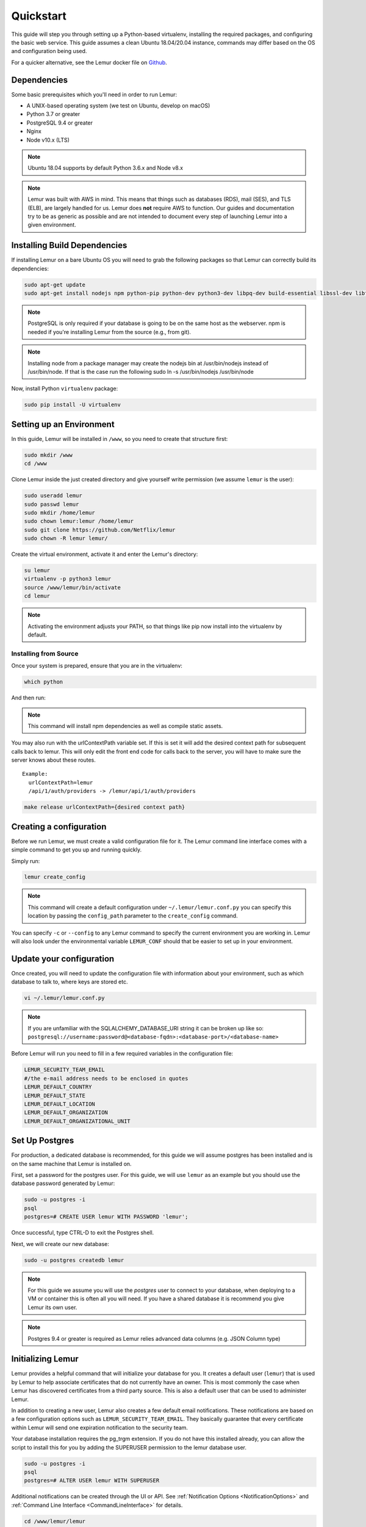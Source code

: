 Quickstart
**********

This guide will step you through setting up a Python-based virtualenv, installing the required packages, and configuring the basic web service.
This guide assumes a clean Ubuntu 18.04/20.04 instance, commands may differ based on the OS and configuration being used.

For a quicker alternative, see the Lemur docker file on `Github <https://github.com/Netflix/lemur-docker>`_.


Dependencies
------------

Some basic prerequisites which you'll need in order to run Lemur:

* A UNIX-based operating system (we test on Ubuntu, develop on macOS)
* Python 3.7 or greater
* PostgreSQL 9.4 or greater
* Nginx
* Node v10.x (LTS)

.. note:: Ubuntu 18.04 supports by default Python 3.6.x and Node v8.x
.. note:: Lemur was built with AWS in mind. This means that things such as databases (RDS), mail (SES), and TLS (ELB), are largely handled for us.  Lemur does **not** require AWS to function. Our guides and documentation try to be as generic as possible and are not intended to document every step of launching Lemur into a given environment.


Installing Build Dependencies
-----------------------------

If installing Lemur on a bare Ubuntu OS you will need to grab the following packages so that Lemur can correctly build its dependencies:

.. code-block:: bash

    sudo apt-get update
    sudo apt-get install nodejs npm python-pip python-dev python3-dev libpq-dev build-essential libssl-dev libffi-dev libsasl2-dev libldap2-dev nginx git supervisor postgresql

.. note:: PostgreSQL is only required if your database is going to be on the same host as the webserver.  npm is needed if you're installing Lemur from the source (e.g., from git).

.. note:: Installing node from a package manager may create the nodejs bin at /usr/bin/nodejs instead of /usr/bin/node.  If that is the case run the following
    sudo ln -s /usr/bin/nodejs /usr/bin/node

Now, install Python ``virtualenv`` package:

.. code-block:: bash

    sudo pip install -U virtualenv


Setting up an Environment
-------------------------

In this guide, Lemur will be installed in ``/www``, so you need to create that structure first:

.. code-block:: bash

    sudo mkdir /www
    cd /www

Clone Lemur inside the just created directory and give yourself write permission (we assume ``lemur`` is the user):

.. code-block:: bash

    sudo useradd lemur
    sudo passwd lemur
    sudo mkdir /home/lemur
    sudo chown lemur:lemur /home/lemur
    sudo git clone https://github.com/Netflix/lemur
    sudo chown -R lemur lemur/

Create the virtual environment, activate it and enter the Lemur's directory:

.. code-block:: bash

    su lemur
    virtualenv -p python3 lemur
    source /www/lemur/bin/activate
    cd lemur

.. note:: Activating the environment adjusts your PATH, so that things like pip now install into the virtualenv by default.


Installing from Source
~~~~~~~~~~~~~~~~~~~~~~

Once your system is prepared, ensure that you are in the virtualenv:

.. code-block:: bash

  which python

And then run:

.. code-block:: bash
  make up-reqs
  make release

.. note:: This command will install npm dependencies as well as compile static assets.


You may also run with the urlContextPath variable set. If this is set it will add the desired context path for subsequent calls back to lemur. This will only edit the front end code for calls back to the server, you will have to make sure the server knows about these routes.
::

  Example:
    urlContextPath=lemur
    /api/1/auth/providers -> /lemur/api/1/auth/providers

.. code-block:: bash

  make release urlContextPath={desired context path}


Creating a configuration
------------------------

Before we run Lemur, we must create a valid configuration file for it.  The Lemur command line interface comes with a simple command to get you up and running quickly.

Simply run:

.. code-block:: bash

  lemur create_config

.. note:: This command will create a default configuration under ``~/.lemur/lemur.conf.py`` you can specify this location by passing the ``config_path`` parameter to the ``create_config`` command.

You can specify ``-c`` or ``--config`` to any Lemur command to specify the current environment you are working in. Lemur will also look under the environmental variable ``LEMUR_CONF`` should that be easier to set up in your environment.


Update your configuration
-------------------------

Once created, you will need to update the configuration file with information about your environment, such as which database to talk to, where keys are stored etc.

.. code-block:: bash

    vi ~/.lemur/lemur.conf.py

.. note:: If you are unfamiliar with the SQLALCHEMY_DATABASE_URI string it can be broken up like so:
      ``postgresql://username:password@<database-fqdn>:<database-port>/<database-name>``

Before Lemur will run you need to fill in a few required variables in the configuration file:

.. code-block:: bash

    LEMUR_SECURITY_TEAM_EMAIL
    #/the e-mail address needs to be enclosed in quotes
    LEMUR_DEFAULT_COUNTRY
    LEMUR_DEFAULT_STATE
    LEMUR_DEFAULT_LOCATION
    LEMUR_DEFAULT_ORGANIZATION
    LEMUR_DEFAULT_ORGANIZATIONAL_UNIT

Set Up Postgres
---------------

For production, a dedicated database is recommended, for this guide we will assume postgres has been installed and is on the same machine that Lemur is installed on.

First, set a password for the postgres user.  For this guide, we will use ``lemur`` as an example but you should use the database password generated by Lemur:

.. code-block:: bash

    sudo -u postgres -i
    psql
    postgres=# CREATE USER lemur WITH PASSWORD 'lemur';

Once successful, type CTRL-D to exit the Postgres shell.

Next, we will create our new database:

.. code-block:: bash

    sudo -u postgres createdb lemur

.. _InitializingLemur:

.. note::
    For this guide we assume you will use the `postgres` user to connect to your database, when deploying to a VM or container this is often all you will need. If you have a shared database it is recommend you give Lemur its own user.

.. note::
    Postgres 9.4 or greater is required as Lemur relies advanced data columns (e.g. JSON Column type)

Initializing Lemur
------------------

Lemur provides a helpful command that will initialize your database for you. It creates a default user (``lemur``) that is used by Lemur to help associate certificates that do not currently have an owner. This is most commonly the case when Lemur has discovered certificates from a third party source.  This is also a default user that can be used to administer Lemur.

In addition to creating a new user, Lemur also creates a few default email notifications.  These notifications are based on a few configuration options such as ``LEMUR_SECURITY_TEAM_EMAIL``.  They basically guarantee that every certificate within Lemur will send one expiration notification to the security team.

Your database installation requires the pg_trgm extension. If you do not have this installed already, you can allow the script to install this for you by adding the SUPERUSER permission to the lemur database user.

.. code-block:: bash

    sudo -u postgres -i
    psql
    postgres=# ALTER USER lemur WITH SUPERUSER

Additional notifications can be created through the UI or API.  See :ref:`Notification Options <NotificationOptions>` and :ref:`Command Line Interface <CommandLineInterface>` for details.

.. code-block:: bash

    cd /www/lemur/lemur
    lemur db init

**Make note of the password used as this will be used during first login to the Lemur UI.**

.. code-block:: bash

    cd /www/lemur/lemur
    lemur init

.. note:: If you added the SUPERUSER permission to the lemur database user above, it is recommended you revoke that permission now.

.. code-block:: bash

    sudo -u postgres -i
    psql
    postgres=# ALTER USER lemur WITH NOSUPERUSER


.. note:: It is recommended that once the ``lemur`` user is created that you create individual users for every day access.  There is currently no way for a user to self enroll for Lemur access, they must have an administrator create an account for them or be enrolled automatically through SSO.  This can be done through the CLI or UI.  See :ref:`Creating a New User <CreateANewUser>` and :ref:`Command Line Interface <CommandLineInterface>` for details.

Set Up a Reverse Proxy
----------------------

By default, Lemur runs on port 8000.  Even if you change this, under normal conditions you won't be able to bind to port 80. To get around this (and to avoid running Lemur as a privileged user, which you shouldn't), we need to set up a simple web proxy. There are many different web servers you can use for this, we like and recommend Nginx.


Proxying with Nginx
~~~~~~~~~~~~~~~~~~~

You'll use the builtin ``HttpProxyModule`` within Nginx to handle proxying.  Edit the ``/etc/nginx/sites-available/default`` file according to the lines below

::

   location /api {
        proxy_pass  http://127.0.0.1:8000;
        proxy_next_upstream error timeout invalid_header http_500 http_502 http_503 http_504;
        proxy_redirect off;
        proxy_buffering off;
        proxy_set_header        Host            $host;
        proxy_set_header        X-Real-IP       $remote_addr;
        proxy_set_header        X-Forwarded-For $proxy_add_x_forwarded_for;
    }

    location / {
        root /www/lemur/lemur/static/dist;
        include mime.types;
        index index.html;
    }

.. note:: See :doc:`../production/index` for more details on using Nginx.

After making these changes, restart Nginx service to apply them:

.. code-block:: bash

    sudo service nginx restart


Starting the Web Service
------------------------

Lemur provides a built-in web server (powered by gunicorn and eventlet) to get you off the ground quickly.

To start the web server, you simply use ``lemur start``. If you opted to use an alternative configuration path
you can pass that via the ``--config`` option.

.. note::
    You can login with the default user created during :ref:`Initializing Lemur <InitializingLemur>` or any other
    user you may have created.

::

  # Lemur's server runs on port 8000 by default. Make sure your client reflects
  # the correct host and port!
  lemur --config=/etc/lemur.conf.py start -b 127.0.0.1:8000

You should now be able to test the web service by visiting ``http://localhost:8000/``.


Running Lemur as a Service
--------------------------

We recommend using whatever software you are most familiar with for managing Lemur processes.  One option is `Supervisor <http://supervisord.org/>`_.


Configure ``supervisord``
~~~~~~~~~~~~~~~~~~~~~~~~~

Configuring Supervisor couldn't be more simple. Just point it to the ``lemur`` executable in your virtualenv's ``bin/`` folder and you're good to go.

::

  [program:lemur-web]
  directory=/www/lemur/
  command=/www/lemur/bin/lemur start
  autostart=true
  autorestart=true
  redirect_stderr=true
  stdout_logfile=syslog
  stderr_logfile=syslog

See :ref:`Using Supervisor <UsingSupervisor>` for more details on using Supervisor.


Syncing
-------

Lemur uses periodic sync tasks to make sure it is up-to-date with its environment. Things change outside of Lemur we do our best to reconcile those changes. The recommended method is to use CRON:

.. code-block:: bash

  crontab -e
  */15 * * * * lemur sync -s all
  0 22 * * * lemur check_revoked
  0 22 * * * lemur notify


Additional Utilities
--------------------

If you're familiar with Python you'll quickly find yourself at home, and even more so if you've used Flask.  The ``lemur`` command is just a simple wrapper around Flask's ``manage.py``, which means you get all of the power and flexibility that goes with it.

Some of the features which you'll likely find useful are listed below.


lock
~~~~

Encrypts sensitive key material - this is most useful for storing encrypted secrets in source code.


unlock
~~~~~~

Decrypts sensitive key material - used to decrypt the secrets stored in source during deployment.


Automated celery tasks
~~~~~~~~~~~~~~~~~~~~~~

Please refer to :ref:`Periodic Tasks <PeriodicTasks>` to learn more about task scheduling in Lemur.


What's Next?
------------

Get familiar with how Lemur works by reviewing the :doc:`../guide/index`. When you're ready see :doc:`../production/index` for more details on how to configure Lemur for production.

The above just gets you going, but for production there are several different security considerations to take into account.  Remember, Lemur is handling sensitive data and security is imperative.
